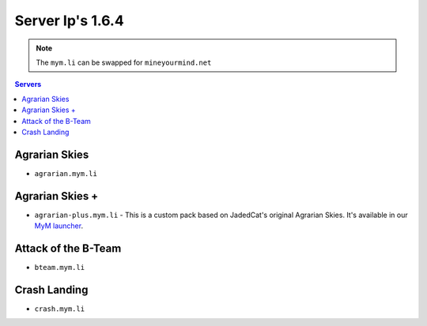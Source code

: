 =================
Server Ip's 1.6.4
=================
.. note:: The ``mym.li`` can be swapped for ``mineyourmind.net``
.. contents:: Servers
  :depth: 2
  :local:



Agrarian Skies
^^^^^^^^^^^^^^^^^^^^^^^^^^^^^^
* ``agrarian.mym.li``

Agrarian Skies +
^^^^^^^^^^^^^^^^
* ``agrarian-plus.mym.li`` - This is a custom pack based on JadedCat's original Agrarian Skies. It's available in our `MyM launcher <http://mineyourmind.net/#second_section>`_.

Attack of the B-Team
^^^^^
* ``bteam.mym.li``

Crash Landing
^^^^^^^^^^^^^
* ``crash.mym.li``
